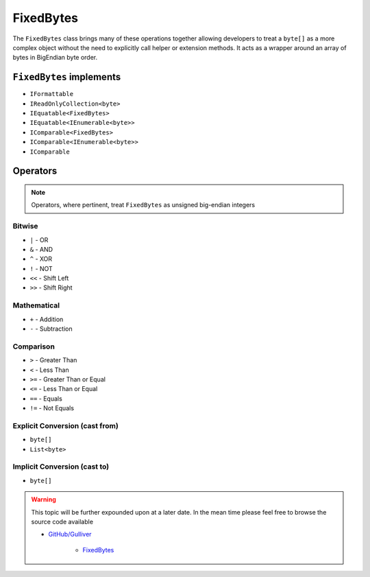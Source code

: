 FixedBytes
==========

The ``FixedBytes`` class brings many of these operations together allowing developers to treat a ``byte[]`` as a more complex object without the need to explicitly call helper or extension methods. It acts as a wrapper around an array of bytes in BigEndian byte order.

``FixedBytes`` implements
-------------------------

- ``IFormattable``
- ``IReadOnlyCollection<byte>``
- ``IEquatable<FixedBytes>``
- ``IEquatable<IEnumerable<byte>>``
- ``IComparable<FixedBytes>``
- ``IComparable<IEnumerable<byte>>``
- ``IComparable``

Operators
---------

.. note::  Operators, where pertinent, treat ``FixedBytes`` as unsigned big-endian integers

Bitwise
+++++++
- ``|`` - OR
- ``&`` - AND
- ``^`` - XOR
- ``!`` - NOT
- ``<<`` - Shift Left
- ``>>`` - Shift Right

Mathematical
++++++++++++

- ``+`` - Addition
- ``-`` - Subtraction

Comparison
++++++++++

- ``>`` - Greater Than
- ``<`` - Less Than
- ``>=`` - Greater Than or Equal
- ``<=`` - Less Than or Equal
- ``==`` - Equals
- ``!=`` - Not Equals

Explicit Conversion (cast from)
+++++++++++++++++++++++++++++++

- ``byte[]``
- ``List<byte>``

Implicit Conversion (cast to)
+++++++++++++++++++++++++++++

- ``byte[]``

.. warning:: This topic will be further expounded upon at a later date. In the mean time please feel free to browse the source code available

   - `GitHub/Gulliver <https://github.com/sandialabs/gulliver>`_

      - `FixedBytes <https://github.com/sandialabs/Gulliver/blob/master/src/Gulliver/FixedBytes.cs>`_
